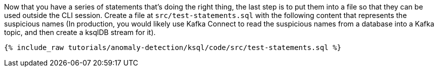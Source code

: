 Now that you have a series of statements that's doing the right thing, the last step is to put them into a file so that they can be used outside the CLI session. Create a file at `src/test-statements.sql` with the following content that represents the suspicious names (In production, you would likely use Kafka Connect to read the suspicious names from a database into a Kafka topic, and then create a ksqlDB stream for it).

+++++
<pre class="snippet"><code class="sql">{% include_raw tutorials/anomaly-detection/ksql/code/src/test-statements.sql %}</code></pre>
+++++
